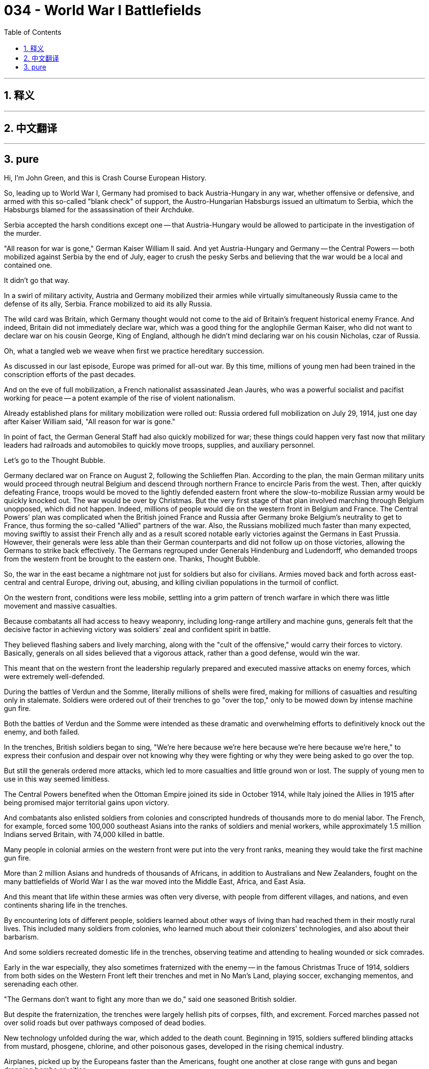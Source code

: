 = 034 - World War I Battlefields
:toc: left
:toclevels: 3
:sectnums:
:stylesheet: ../../../myAdocCss.css

'''

== 释义



'''


== 中文翻译


'''


== pure

Hi, I'm John Green, and this is Crash Course European History.

So, leading up to World War I, Germany had promised to back Austria-Hungary in any war, whether offensive or defensive, and armed with this so-called "blank check" of support, the Austro-Hungarian Habsburgs issued an ultimatum to Serbia, which the Habsburgs blamed for the assassination of their Archduke.

Serbia accepted the harsh conditions except one -- that Austria-Hungary would be allowed to participate in the investigation of the murder.

"All reason for war is gone," German Kaiser William II said. And yet Austria-Hungary and Germany -- the Central Powers -- both mobilized against Serbia by the end of July, eager to crush the pesky Serbs and believing that the war would be a local and contained one.

It didn't go that way.

[Intro]

In a swirl of military activity, Austria and Germany mobilized their armies while virtually simultaneously Russia came to the defense of its ally, Serbia. France mobilized to aid its ally Russia.

The wild card was Britain, which Germany thought would not come to the aid of Britain's frequent historical enemy France. And indeed, Britain did not immediately declare war, which was a good thing for the anglophile German Kaiser, who did not want to declare war on his cousin George, King of England, although he didn't mind declaring war on his cousin Nicholas, czar of Russia.

Oh, what a tangled web we weave when first we practice hereditary succession.

As discussed in our last episode, Europe was primed for all-out war. By this time, millions of young men had been trained in the conscription efforts of the past decades.

And on the eve of full mobilization, a French nationalist assassinated Jean Jaurès, who was a powerful socialist and pacifist working for peace -- a potent example of the rise of violent nationalism.

Already established plans for military mobilization were rolled out: Russia ordered full mobilization on July 29, 1914, just one day after Kaiser William said, "All reason for war is gone."

In point of fact, the German General Staff had also quickly mobilized for war; these things could happen very fast now that military leaders had railroads and automobiles to quickly move troops, supplies, and auxiliary personnel.

Let's go to the Thought Bubble.

Germany declared war on France on August 2,
following the Schlieffen Plan.
According to the plan, the main German military units would proceed through neutral Belgium
and descend through northern France to encircle Paris from the west.
Then, after quickly defeating France,
troops would be moved to the lightly defended eastern front
where the slow-to-mobilize Russian army would be quickly knocked out.
The war would be over by Christmas.
But the very first stage of that plan involved marching through Belgium unopposed,
which did not happen.
Indeed, millions of people would die on the western front in Belgium and France.
The Central Powers' plan was complicated when the British joined France and Russia after Germany broke Belgium's neutrality to get to France,
thus forming the so-called "Allied" partners of the war.
Also, the Russians mobilized much faster than many expected,
moving swiftly to assist their French ally
and as a result scored notable early victories against the Germans in East Prussia.
However, their generals were less able than their German counterparts
and did not follow up on those victories,
allowing the Germans to strike back effectively.
The Germans regrouped under Generals Hindenburg and Ludendorff, who demanded troops from the western front be brought to the eastern one.
Thanks, Thought Bubble.

So, the war in the east became a nightmare not just for soldiers but also for civilians. Armies moved back and forth across east-central and central Europe, driving out, abusing, and killing civilian populations in the turmoil of conflict.

On the western front, conditions were less mobile, settling into a grim pattern of trench warfare in which there was little movement and massive casualties.

Because combatants all had access to heavy weaponry, including long-range artillery and machine guns, generals felt that the decisive factor in achieving victory was soldiers' zeal and confident spirit in battle.

They believed flashing sabers and lively marching, along with the "cult of the offensive," would carry their forces to victory. Basically, generals on all sides believed that a vigorous attack, rather than a good defense, would win the war.

This meant that on the western front the leadership regularly prepared and executed massive attacks on enemy forces, which were extremely well-defended.

During the battles of Verdun and the Somme, literally millions of shells were fired, making for millions of casualties and resulting only in stalemate. Soldiers were ordered out of their trenches to go "over the top," only to be mowed down by intense machine gun fire.

Both the battles of Verdun and the Somme were intended as these dramatic and overwhelming efforts to definitively knock out the enemy, and both failed.

In the trenches, British soldiers began to sing, "We're here because we're here because we're here because we're here," to express their confusion and despair over not knowing why they were fighting or why they were being asked to go over the top.

But still the generals ordered more attacks, which led to more casualties and little ground won or lost. The supply of young men to use in this way seemed limitless.

The Central Powers benefited when the Ottoman Empire joined its side in October 1914, while Italy joined the Allies in 1915 after being promised major territorial gains upon victory.

And combatants also enlisted soldiers from colonies and conscripted hundreds of thousands more to do menial labor. The French, for example, forced some 100,000 southeast Asians into the ranks of soldiers and menial workers, while approximately 1.5 million Indians served Britain, with 74,000 killed in battle.

Many people in colonial armies on the western front were put into the very front ranks, meaning they would take the first machine gun fire.

More than 2 million Asians and hundreds of thousands of Africans, in addition to Australians and New Zealanders, fought on the many battlefields of World War I as the war moved into the Middle East, Africa, and East Asia.

And this meant that life within these armies was often very diverse, with people from different villages, and nations, and even continents sharing life in the trenches.

By encountering lots of different people, soldiers learned about other ways of living than had reached them in their mostly rural lives. This included many soldiers from colonies, who learned much about their colonizers' technologies, and also about their barbarism.

And some soldiers recreated domestic life in the trenches, observing teatime and attending to healing wounded or sick comrades.

Early in the war especially, they also sometimes fraternized with the enemy -- in the famous Christmas Truce of 1914, soldiers from both sides on the Western Front left their trenches and met in No Man's Land, playing soccer, exchanging mementos, and serenading each other.

"The Germans don't want to fight any more than we do," said one seasoned British soldier.

But despite the fraternization, the trenches were largely hellish pits of corpses, filth, and excrement. Forced marches passed not over solid roads but over pathways composed of dead bodies.

New technology unfolded during the war, which added to the death count. Beginning in 1915, soldiers suffered blinding attacks from mustard, phosgene, chlorine, and other poisonous gases, developed in the rising chemical industry.

Airplanes, picked up by the Europeans faster than the Americans, fought one another at close range with guns and began dropping bombs on cities.

The firepower wielded by armies was so destructive that journalists were not allowed to photograph battlefield scenes, where mutilated and rotting corpses were strewn for miles and where limbs and other body parts hung, stuck in trees.

But artists such as German soldier Otto Dix did seek to capture the soldier's horror at the battlefield experience.

We have a long history of romanticizing war in our culture, but World War I was horrible. The art historian Robert Hughes has written of the peculiarly modernist hell of repetition, and by that measure, and so many others, World War I was hell.

Amidst the chaos and brutality of the war, ethnic cleansing flourished across eastern Europe as armies targeted Jews and Poles, to name just two groups.

In the Ottoman Empire, Russians and their Armenian allies slaughtered entire Muslim villages, while the Central Powers slaughtered Armenians in a deadly back and forth.

And then, in the spring of 1915, the Ottoman government ordered their troops to eradicate Armenians more systematically, leading to the torture and death of an estimated 600,000 to 1 million people.

This wasn't a response to a specific uprising of the Armenians; it was a genocide that deliberately aimed to eliminate as much of the Armenian population as possible.

War at sea was also at a deadly stalemate -- including the deployment of battleships and submarines on both sides.

In 1917, the German general staff resumed submarine attacks on Allied shipping, after having stopped the practice for fear that the United States might enter the war on behalf of the Allied powers.

And then that spring, the United States responded by entering the war on behalf of the Allied powers. But their participation was not militarily effective until 1918 because weapons needed to be manufactured and recruits needed to be called up, and trained, and transported to Europe.

In the meantime, Europeans were innovating militarily, especially by developing a tactic of concentrated attack at a single point. This puncturing would allow the attacker to move behind enemy lines.

But war-weariness was simultaneously bringing civilian uprisings, especially in Russia, mutinies, especially among the French; and even starvation in cities like Vienna.

Spanish influenza, a variety of flu that often struck the young and healthy, was also beginning to attack troops.

And yet amid all of this collapse, rulers firmly rejected peacemaking or even compromise.

In 1915, a group of activist women visited heads of state with a peace plan, which was dismissed -- but it did reappear in altered form as U.S. President Wilson's Fourteen Points.

But instead of peace, Kaiser William raged, "Only in the ruins of London will I forgive Georgy." (Georgy being his cousin King George V.)

And political leader Georges Clemenceau of France called for a "war to the death."

When Habsburg Emperor Francis Joseph died in November 1916, his subjects were too weakened to mourn. But his successor Emperor Karl did eventually begin to seek the war's end, as did the German Reichstag in the summer of 1917.

I know it's not the time for a joke, but...Emperor Karl? Sometimes, even in the darkest days, history just offers up the most magnificent names.

All right, back to the war.

Even as the politicians began to waver, military leadership remained determined. The Germans tried to puncture Allied lines in a spring 1918 offensive, but victory eluded them as the Allies brought out airplanes and tanks.

And then, in the summer of 1918, the Allies, assisted now by American forces, drove the Central Powers eastward toward Germany.

Casualties for the six months of German offensives reached two million as their army disintegrated.

By January 1918, President Wilson had issued his aforementioned Fourteen Points, a set of principles on which peace should be based.

As the war continued taking its grim toll, its end began to look plausible to many in the civilian leadership because Wilson called for a rational settlement rather than a revenge-driven surrender.

By the autumn of 1918, not only were soldiers deserting the Central Powers, civilians across Germany were also in rebellion.

And so eventually the leadership of Germany negotiated an armistice. On November 9, Kaiser William fled his empire, and on November 11, an armistice was signed.

The war was over...sorta.

In the Habsburg Empire, the various ethnicities were declaring their independence, and Russians were mired in their revolution, which had broken out the previous spring.

And the Ottoman Empire was still fighting and would continue to do so as Britain hoped to take over Constantinople with the help of its Greek, American, and other allies.

So the end of the War to End All Wars did not actually feature an end even to that war.

The extent of the loss of human life in World War I is unknowable. But as historians dig into the evidence, it's clear that deaths were far greater than initially calculated.

Only now are historians paying enough attention to the war on the eastern front in large part because the victors wrote the first histories and did the first counting.

Wartime deaths, including civilians, are loosely calculated at 40 million people.

Joseph Stalin probably never said the line often attributed to him, that the death of one person is a tragedy and the death of a million people is a statistic. But it's too often true.

It's hard to think of what 40 million deaths means -- but here's one way of trying to conceive of it: More people probably died in World War I than currently live in Canada.

Thanks for watching. We'll see you next time.

'''
